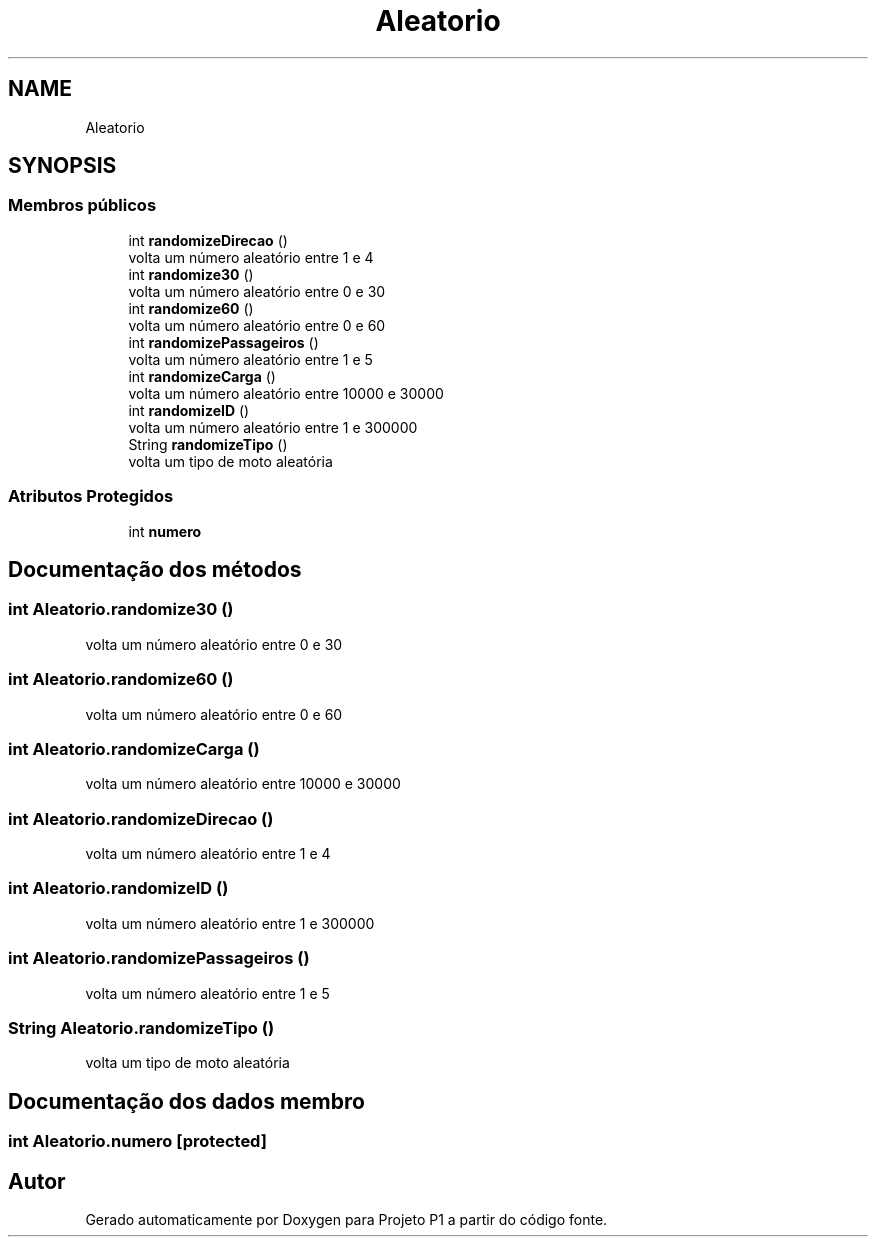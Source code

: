 .TH "Aleatorio" 3 "Quinta, 19 de Abril de 2018" "Version 1.0" "Projeto P1" \" -*- nroff -*-
.ad l
.nh
.SH NAME
Aleatorio
.SH SYNOPSIS
.br
.PP
.SS "Membros públicos"

.in +1c
.ti -1c
.RI "int \fBrandomizeDirecao\fP ()"
.br
.RI "volta um número aleatório entre 1 e 4 "
.ti -1c
.RI "int \fBrandomize30\fP ()"
.br
.RI "volta um número aleatório entre 0 e 30 "
.ti -1c
.RI "int \fBrandomize60\fP ()"
.br
.RI "volta um número aleatório entre 0 e 60 "
.ti -1c
.RI "int \fBrandomizePassageiros\fP ()"
.br
.RI "volta um número aleatório entre 1 e 5 "
.ti -1c
.RI "int \fBrandomizeCarga\fP ()"
.br
.RI "volta um número aleatório entre 10000 e 30000 "
.ti -1c
.RI "int \fBrandomizeID\fP ()"
.br
.RI "volta um número aleatório entre 1 e 300000 "
.ti -1c
.RI "String \fBrandomizeTipo\fP ()"
.br
.RI "volta um tipo de moto aleatória "
.in -1c
.SS "Atributos Protegidos"

.in +1c
.ti -1c
.RI "int \fBnumero\fP"
.br
.in -1c
.SH "Documentação dos métodos"
.PP 
.SS "int Aleatorio\&.randomize30 ()"

.PP
volta um número aleatório entre 0 e 30 
.SS "int Aleatorio\&.randomize60 ()"

.PP
volta um número aleatório entre 0 e 60 
.SS "int Aleatorio\&.randomizeCarga ()"

.PP
volta um número aleatório entre 10000 e 30000 
.SS "int Aleatorio\&.randomizeDirecao ()"

.PP
volta um número aleatório entre 1 e 4 
.SS "int Aleatorio\&.randomizeID ()"

.PP
volta um número aleatório entre 1 e 300000 
.SS "int Aleatorio\&.randomizePassageiros ()"

.PP
volta um número aleatório entre 1 e 5 
.SS "String Aleatorio\&.randomizeTipo ()"

.PP
volta um tipo de moto aleatória 
.SH "Documentação dos dados membro"
.PP 
.SS "int Aleatorio\&.numero\fC [protected]\fP"


.SH "Autor"
.PP 
Gerado automaticamente por Doxygen para Projeto P1 a partir do código fonte\&.
